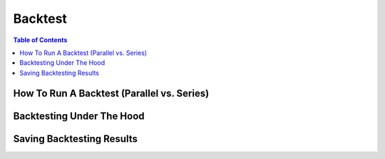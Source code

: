 Backtest
========

.. contents:: Table of Contents
    :backlinks: none
    :local:
    :depth: 1

How To Run A Backtest (Parallel vs. Series)
-------------------------------------------

Backtesting Under The Hood
--------------------------

Saving Backtesting Results
--------------------------
